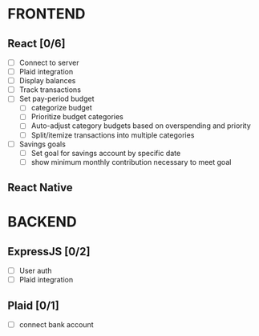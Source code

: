#+TITLE:

* FRONTEND
** React [0/6]
- [ ] Connect to server
- [ ] Plaid integration
- [ ] Display balances
- [ ] Track transactions
- [ ] Set pay-period budget
  + [ ] categorize budget
  + [ ] Prioritize budget categories
  + [ ] Auto-adjust category budgets based on overspending and priority
  + [ ] Split/itemize transactions into multiple categories
- [ ] Savings goals
  + [ ] Set goal for savings account by specific date
  + [ ] show minimum monthly contribution necessary to meet goal

** React Native

* BACKEND
** ExpressJS [0/2]
- [ ] User auth
- [ ] Plaid integration

** Plaid [0/1]
- [ ] connect bank account
